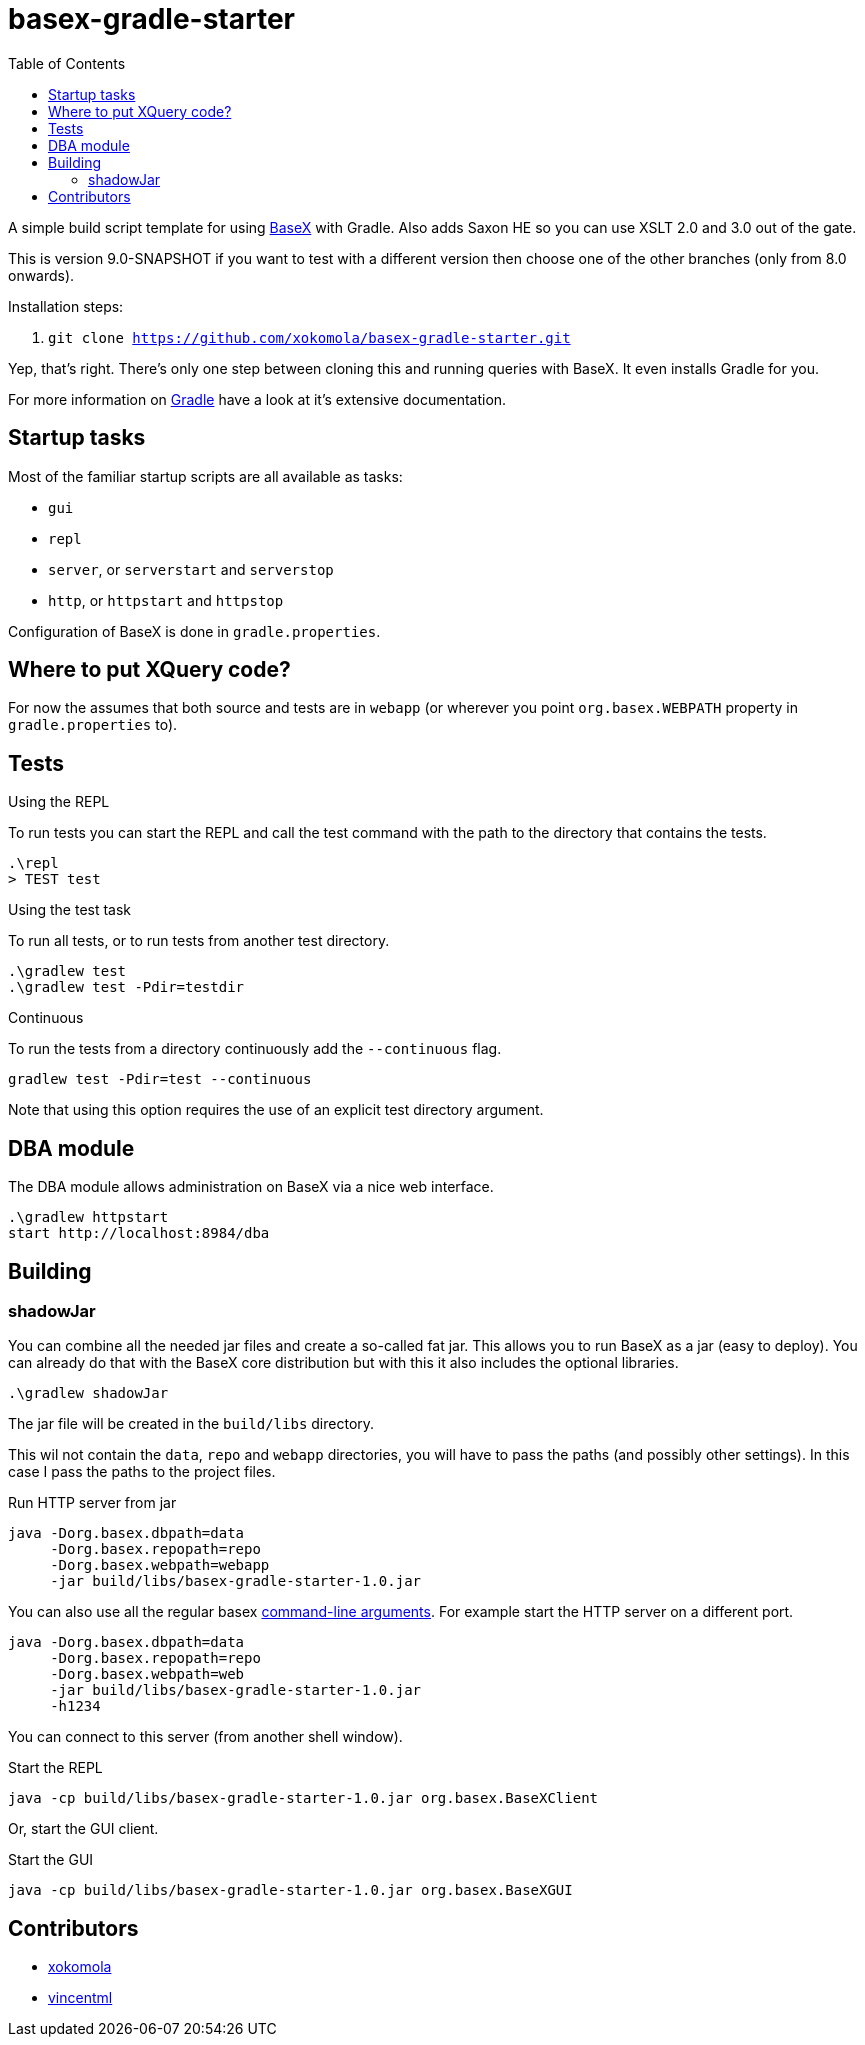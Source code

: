 = basex-gradle-starter
:toc:
:shadowJarName: basex-gradle-starter-1.0.jar
:basexVersion: 9.0-SNAPSHOT

A simple build script template for using http://basex.org[BaseX] with Gradle.
Also adds Saxon HE so you can use XSLT 2.0 and 3.0 out of the gate.

This is version {basexVersion} if you want to test with a different version then
choose one of the other branches (only from 8.0 onwards).

Installation steps:

1. `git clone https://github.com/xokomola/basex-gradle-starter.git`

Yep, that's right. There's only one step between cloning this and running
queries with BaseX. It even installs Gradle for you.

For more information on https://gradle.org[Gradle] have a look at it's extensive
documentation.

== Startup tasks

Most of the familiar startup scripts are all available as tasks:

- `gui`
- `repl`
- `server`, or `serverstart` and `serverstop`
- `http`, or `httpstart` and `httpstop`

Configuration of BaseX is done in `gradle.properties`.

== Where to put XQuery code?

For now the assumes that both source and tests are in `webapp` (or wherever you
point `org.basex.WEBPATH` property in `gradle.properties` to).

== Tests

.Using the REPL

To run tests you can start the REPL and call the test command with the path to
the directory that contains the tests.

[source]
----
.\repl
> TEST test
----

.Using the test task

To run all tests, or to run tests from another test directory.

[source]
----
.\gradlew test
.\gradlew test -Pdir=testdir
----

.Continuous

To run the tests from a directory continuously add the `--continuous` flag.

[source]
----
gradlew test -Pdir=test --continuous
----

Note that using this option requires the use of an explicit test directory
argument.


== DBA module

The DBA module allows administration on BaseX via a nice web interface.

[source]
----
.\gradlew httpstart
start http://localhost:8984/dba
----

== Building

=== shadowJar

You can combine all the needed jar files and create a so-called fat jar. This
allows you to run BaseX as a jar (easy to deploy). You can already do that
with the BaseX core distribution but with this it also includes the optional
libraries.

[source]
----
.\gradlew shadowJar
----

The jar file will be created in the `build/libs` directory.

This wil not contain the `data`, `repo` and `webapp` directories, you will have
to pass the paths (and possibly other settings). In this case I pass the paths
to the project files.

.Run HTTP server from jar
[source,subs="attributes"]
----
java -Dorg.basex.dbpath=data
     -Dorg.basex.repopath=repo 
     -Dorg.basex.webpath=webapp
     -jar build/libs/{shadowJarName}
----

You can also use all the regular basex
http://docs.basex.org/wiki/Command-Line_Options[command-line arguments]. For
example start the HTTP server on a different port.

[source,subs="attributes"]
----
java -Dorg.basex.dbpath=data
     -Dorg.basex.repopath=repo 
     -Dorg.basex.webpath=web
     -jar build/libs/{shadowJarName}
     -h1234
----

You can connect to this server (from another shell window).

.Start the REPL
[source,subs="attributes"]
----
java -cp build/libs/{shadowJarName} org.basex.BaseXClient
----

Or, start the GUI client.

.Start the GUI
[source,subs="attributes"]
----
java -cp build/libs/{shadowJarName} org.basex.BaseXGUI
----

== Contributors

- https://github.com/xokomola[xokomola]
- https://github.com/vincentml[vincentml]
